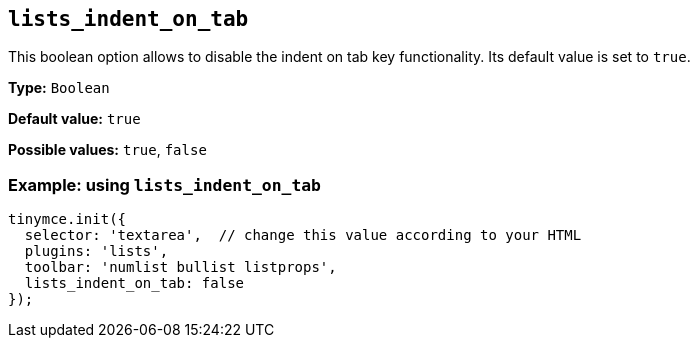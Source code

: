 [[lists_indent_on_tab]]
== `+lists_indent_on_tab+`

This boolean option allows to disable the indent on tab key functionality. Its default value is set to `+true+`.

*Type:* `+Boolean+`

*Default value:* `+true+`

*Possible values:* `+true+`, `+false+`

=== Example: using `+lists_indent_on_tab+`

[source,js]
----
tinymce.init({
  selector: 'textarea',  // change this value according to your HTML
  plugins: 'lists',
  toolbar: 'numlist bullist listprops',
  lists_indent_on_tab: false
});
----
